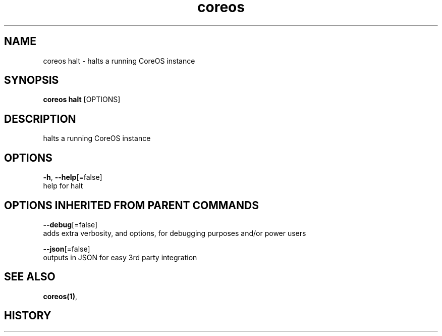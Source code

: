 .TH "coreos" "1" ""  ""


.SH NAME
.PP
coreos halt \- halts a running CoreOS instance


.SH SYNOPSIS
.PP
\fBcoreos halt\fP [OPTIONS]


.SH DESCRIPTION
.PP
halts a running CoreOS instance


.SH OPTIONS
.PP
\fB\-h\fP, \fB\-\-help\fP[=false]
    help for halt


.SH OPTIONS INHERITED FROM PARENT COMMANDS
.PP
\fB\-\-debug\fP[=false]
    adds extra verbosity, and options, for debugging purposes and/or power users

.PP
\fB\-\-json\fP[=false]
    outputs in JSON for easy 3rd party integration


.SH SEE ALSO
.PP
\fBcoreos(1)\fP,


.SH HISTORY
.PP
